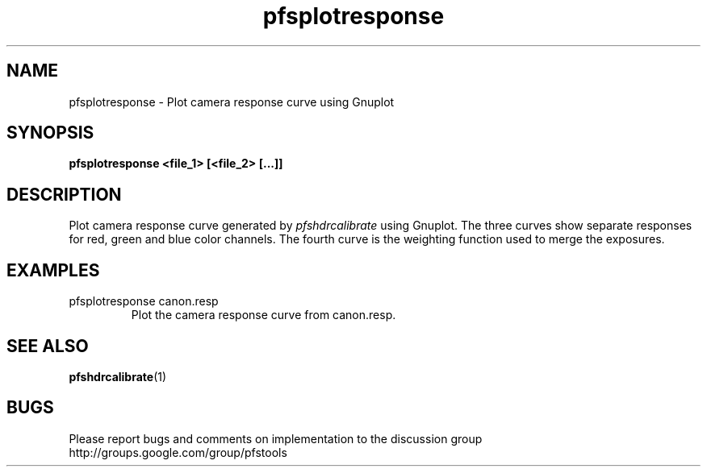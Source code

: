 .TH "pfsplotresponse" 1
.SH NAME
pfsplotresponse \- Plot camera response curve using Gnuplot

.SH SYNOPSIS
.B pfsplotresponse <file_1> [<file_2> [...]]

.SH DESCRIPTION
Plot camera response curve generated by \fIpfshdrcalibrate\fR using
Gnuplot. The three curves show separate responses for red, green and
blue color channels. The fourth curve is the weighting function used
to merge the exposures.

.SH EXAMPLES
.TP
pfsplotresponse canon.resp
Plot the camera response curve from canon.resp.

.SH "SEE ALSO"
.BR pfshdrcalibrate (1)
.SH BUGS
Please report bugs and comments on implementation to 
the discussion group http://groups.google.com/group/pfstools
